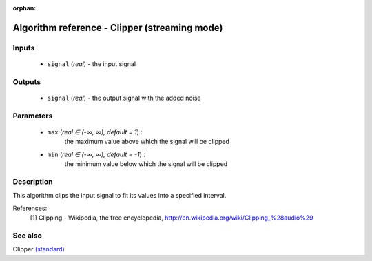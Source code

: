 :orphan:

Algorithm reference - Clipper (streaming mode)
==============================================

Inputs
------

 - ``signal`` (*real*) - the input signal

Outputs
-------

 - ``signal`` (*real*) - the output signal with the added noise

Parameters
----------

 - ``max`` (*real ∈ (-∞, ∞), default = 1*) :
     the maximum value above which the signal will be clipped
 - ``min`` (*real ∈ (-∞, ∞), default = -1*) :
     the minimum value below which the signal will be clipped

Description
-----------

This algorithm clips the input signal to fit its values into a specified interval.


References:
  [1] Clipping - Wikipedia, the free encyclopedia,
  http://en.wikipedia.org/wiki/Clipping_%28audio%29


See also
--------

Clipper `(standard) <std_Clipper.html>`__